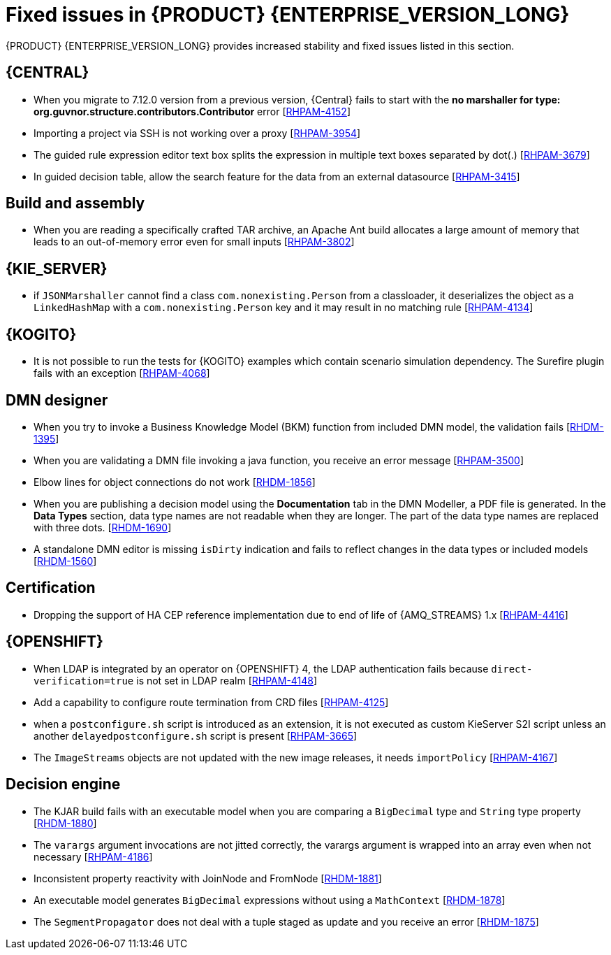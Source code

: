 [id='rn-7.13-fixed-issues-ref']
= Fixed issues in {PRODUCT} {ENTERPRISE_VERSION_LONG}

{PRODUCT} {ENTERPRISE_VERSION_LONG} provides increased stability and fixed issues listed in this section.

== {CENTRAL}

* When you migrate to 7.12.0 version from a previous version, {Central} fails to start with the *no marshaller for type: org.guvnor.structure.contributors.Contributor* error [https://issues.redhat.com/browse/RHPAM-4152[RHPAM-4152]]
* Importing a project via SSH is not working over a proxy [https://issues.redhat.com/browse/RHPAM-3954[RHPAM-3954]]
* The guided rule expression editor text box splits the expression in multiple text boxes separated by dot(.) [https://issues.redhat.com/browse/RHPAM-3679[RHPAM-3679]]
* In guided decision table, allow the search feature for the data from an external datasource [https://issues.redhat.com/browse/RHPAM-3415[RHPAM-3415]]

== Build and assembly

* When you are reading a specifically crafted TAR archive, an Apache Ant build allocates a large amount of memory that leads to an out-of-memory error even for small inputs [https://issues.redhat.com/browse/RHPAM-3802[RHPAM-3802]]

== {KIE_SERVER}

* if `JSONMarshaller` cannot find a class `com.nonexisting.Person` from a classloader, it deserializes the object as a `LinkedHashMap` with a `com.nonexisting.Person` key and it may result in no matching rule [https://issues.redhat.com/browse/RHPAM-4134[RHPAM-4134]]

ifdef::PAM[]

* The `GET "instances/{processInstanceId}/timers"` is not returning the timers for process SLA [https://issues.redhat.com/browse/RHPAM-4055[RHPAM-4055]]

endif::PAM[]

ifdef::PAM[]

== {PROCESS_ENGINE_CAP}

* With the large number of timers the loop in the `EJBTimerScheduler.getTimerByName()` function is inefficient and it leads to a bad performance due to a large number of database requests [https://issues.redhat.com/browse/RHPAM-4289[RHPAM-4289]]
* You can add username and password as parameters to the `WebserviceWorkItemHandler` [https://issues.redhat.com/browse/RHPAM-4199[RHPAM-4199]]
* In some multi-node environments, when you set `org.jbpm.ejb.timer.tx` property to `true` and correct config, you receive an error with the null pointer exception [https://issues.redhat.com/browse/RHPAM-4192[RHPAM-4192]]
* Database failure during TX in WorkItemHandler spawns the error handling process [https://issues.redhat.com/browse/RHPAM-4156[RHPAM-4156]]
* A high number of instances waiting for the signal adversely impacts an execution time [https://issues.redhat.com/browse/RHPAM-4150[RHPAM-4150]]
* Allow to define number of retries using `RETRY` handling strategy to handle the exception with REST WorkItemHandler [https://issues.redhat.com/browse/RHPAM-4103[RHPAM-4103]]
* In human task notification, if you include a newline in a mail body and try to send an email notification, it fails to work with the warning, and the notification is not sent [https://issues.redhat.com/browse/RHPAM-4089[RHPAM-4089]]
* When `org.kie.server.bypass.auth.user` property is used with `JAASUserGroupCallbackImpl`, you receive an incorrect response for REST service [https://issues.redhat.com/browse/RHPAM-4087[RHPAM-4087]]
* It is not possible to create an `AsyncSignalEventCommand` through REST API, it fails with `ClassCastException` exception [https://issues.redhat.com/browse/RHPAM-4059[RHPAM-4059]]
* Process instance migration does not the update command data [https://issues.redhat.com/browse/RHPAM-4057[RHPAM-4057]]
* A process with multiple timer `startNodes` only triggers once [https://issues.redhat.com/browse/RHPAM-4051[RHPAM-4051]]
* Process Instance Migration (PIM) tool UI does not support an option to select all the process instances [https://issues.redhat.com/browse/RHPAM-4029[RHPAM-4029]]
* Process Instance Migration (PIM) tool UI does not support migration of a large number of process instances [https://issues.redhat.com/browse/RHPAM-4028[RHPAM-4028]]
* When you execute a `LogCleanupCommand` with `skipExecutorLog=false` set, it deletes the records from an `ExecutionErrorInfo` [https://issues.redhat.com/browse/RHPAM-3996[RHPAM-3996]]
* Make the kieservice client timeout value configurable in `RestKieServicesClientProvider` used by a controller [https://issues.redhat.com/browse/RHPAM-3988[RHPAM-3988]]
* When the process variables are fetched, the process instance is not retrieved in read-only mode and you receive an `OptimisticLockException` exception [https://issues.redhat.com/browse/RHPAM-3943[RHPAM-3943]]

== Process Designer

* {CENTRAL} with lots of process instances blocks the query filters [https://issues.redhat.com/browse/RHPAM-4170[RHPAM-4170]]

endif::[]

== {KOGITO}

* It is not possible to run the tests for {KOGITO} examples which contain scenario simulation dependency. The Surefire plugin fails with an exception [https://issues.redhat.com/browse/RHPAM-4068[RHPAM-4068]]

== DMN designer

* When you try to invoke a Business Knowledge Model (BKM) function from included DMN model, the validation fails [https://issues.redhat.com/browse/RHDM-1395[RHDM-1395]]
* When you are validating a DMN file invoking a java function, you receive an error message [https://issues.redhat.com/browse/RHPAM-3500[RHPAM-3500]]
* Elbow lines for object connections do not work [https://issues.redhat.com/browse/RHDM-1856[RHDM-1856]]
* When you are publishing a decision model using the *Documentation* tab in the DMN Modeller, a PDF file is generated. In the *Data Types* section, data type names are not readable when they are longer. The part of the data type names are replaced with three dots. [https://issues.redhat.com/browse/RHDM-1690[RHDM-1690]]
* A standalone DMN editor is missing `isDirty` indication and fails to reflect changes in the data types or included models [https://issues.redhat.com/browse/RHDM-1560[RHDM-1560]]

ifdef::DM[]

== Migration

* The distribution files for {PRODUCT} will be replaced with Red Hat Process Automation Manager files [https://issues.redhat.com/browse/RHPAM-3917[RHPAM-3917]]

endif::[]

== Certification

* Dropping the support of HA CEP reference implementation due to end of life of {AMQ_STREAMS} 1.x [https://issues.redhat.com/browse/RHPAM-4416[RHPAM-4416]]

== {OPENSHIFT}

* When LDAP is integrated by an operator on {OPENSHIFT} 4, the LDAP authentication fails because `direct-verification=true` is not set in LDAP realm [https://issues.redhat.com/browse/RHPAM-4148[RHPAM-4148]]
* Add a capability to configure route termination from CRD files [https://issues.redhat.com/browse/RHPAM-4125[RHPAM-4125]]
* when a `postconfigure.sh` script is introduced as an extension, it is not executed as custom KieServer S2I script unless an another `delayedpostconfigure.sh` script is present [https://issues.redhat.com/browse/RHPAM-3665[RHPAM-3665]]
* The `ImageStreams` objects are not updated with the new image releases, it needs `importPolicy` [https://issues.redhat.com/browse/RHPAM-4167[RHPAM-4167]]

== Decision engine

* The KJAR build fails with an executable model when you are comparing a `BigDecimal` type and `String` type property [https://issues.redhat.com/browse/RHDM-1880[RHDM-1880]]
* The `varargs` argument invocations are not jitted correctly, the varargs argument is wrapped into an array even when not necessary [https://issues.redhat.com/browse/RHPAM-4186[RHPAM-4186]]
* Inconsistent property reactivity with JoinNode and FromNode [https://issues.redhat.com/browse/RHDM-1881[RHDM-1881]]
* An executable model generates `BigDecimal` expressions without using a `MathContext` [https://issues.redhat.com/browse/RHDM-1878[RHDM-1878]]
* The `SegmentPropagator` does not deal with a tuple staged as update and you receive an error [https://issues.redhat.com/browse/RHDM-1875[RHDM-1875]]
